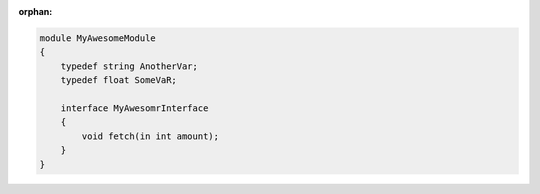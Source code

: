 :orphan:

.. code-block:: omg-idl

    module MyAwesomeModule
    {
        typedef string AnotherVar;
        typedef float SomeVaR;

        interface MyAwesomrInterface
        {
            void fetch(in int amount);
        }
    }
